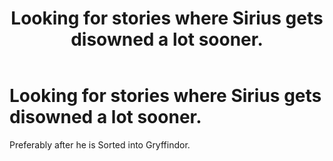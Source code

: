 #+TITLE: Looking for stories where Sirius gets disowned a lot sooner.

* Looking for stories where Sirius gets disowned a lot sooner.
:PROPERTIES:
:Author: Independent_Ad_7204
:Score: 5
:DateUnix: 1598457102.0
:DateShort: 2020-Aug-26
:FlairText: Request
:END:
Preferably after he is Sorted into Gryffindor.


